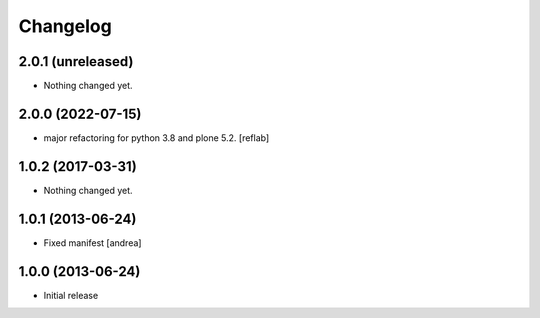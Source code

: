 Changelog
=========

2.0.1 (unreleased)
------------------

- Nothing changed yet.


2.0.0 (2022-07-15)
------------------

- major refactoring for python 3.8 and plone 5.2.
  [reflab]


1.0.2 (2017-03-31)
------------------

- Nothing changed yet.


1.0.1 (2013-06-24)
------------------

- Fixed manifest [andrea]


1.0.0 (2013-06-24)
------------------

- Initial release
